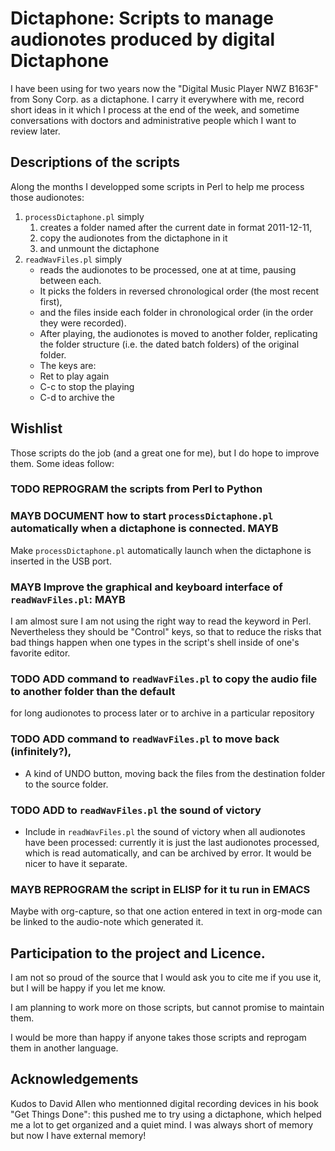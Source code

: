 * Dictaphone: Scripts to manage audionotes produced by digital Dictaphone

  I have been using for two years now the "Digital Music Player NWZ
  B163F" from Sony Corp. as a dictaphone. I carry it everywhere with
  me, record short ideas in it which I process at the end of the week,
  and sometime conversations with doctors and administrative people
  which I want to review later. 

** Descriptions of the scripts

   Along the months I developped some scripts in Perl to help me process those audionotes:
   1) =processDictaphone.pl= simply
      1. creates a folder named after the current date in format 2011-12-11,
      2. copy the audionotes from the dictaphone in it
      3. and unmount the dictaphone
   2) =readWavFiles.pl= simply
      - reads the audionotes to be processed, one at at time, pausing between each.
      - It picks the folders in reversed chronological order (the most recent first),
      - and the files inside each folder in chronological order (in the order they were recorded).
      - After playing, the audionotes is moved to another folder, replicating the folder structure (i.e. the dated batch folders) of the original folder.
      - The keys are:
	- Ret to play again
	- C-c to stop the playing
	- C-d to archive the 

** Wishlist

   Those scripts do the job (and a great one for me), but I do hope to improve them. Some ideas follow:

*** TODO REPROGRAM the scripts from Perl to Python
*** MAYB DOCUMENT how to start =processDictaphone.pl= automatically when a dictaphone is connected. :MAYB:
    :LOGBOOK:
    - State "MAYB"       from "TODO"       [2016-11-09 Wed 20:18]
    - State "TODO"       from ""           [2016-11-09 Wed 20:18]
    :END:
 Make =processDictaphone.pl= automatically launch when the dictaphone is inserted in the USB port.

*** MAYB Improve the graphical and keyboard interface of  =readWavFiles.pl=: :MAYB:
    :LOGBOOK:
    - State "MAYB"       from "TODO"       [2016-11-09 Wed 20:18]
    - State "TODO"       from ""           [2016-11-09 Wed 20:18]
    :END:

I am almost sure I am not using the right way to read the keyword in Perl. Nevertheless they should be "Control" keys, so that to reduce the risks that bad things happen when one types in the script's shell inside of one's favorite editor.

*** TODO ADD command to =readWavFiles.pl= to copy the audio file to another folder than the default
    :LOGBOOK:
    - State "TODO"       from ""           [2016-11-09 Wed 20:19]
    :END:
    for long audionotes to process later or to archive in a particular repository

*** TODO ADD command to =readWavFiles.pl= to move back (infinitely?), 
    - A kind of UNDO button,  moving back the files from the destination folder to the source folder.

*** TODO ADD to =readWavFiles.pl= the sound of victory

   - Include in =readWavFiles.pl= the sound of victory when all audionotes have been processed: currently it is just the last audionotes processed, which is read automatically, and can be archived by error. It would be nicer to have it separate.

*** MAYB REPROGRAM the script in ELISP for it tu run in EMACS
    Maybe with org-capture, so that one action entered in text in org-mode can be linked to the audio-note which generated it.


** Participation to the project and Licence.

    I am not so proud of the source that I would ask you to cite me if you use it, but I will be happy if you let me know.

    I am planning to work more on those scripts, but cannot promise to maintain them.

    I would be more than happy if anyone takes those scripts and reprogam them in another language.

** Acknowledgements

   Kudos to David Allen who mentionned digital recording devices in his book "Get Things Done": this pushed me to try using a dictaphone, which helped me a lot to get organized and a quiet mind. I was always short of memory but now I have external memory!

